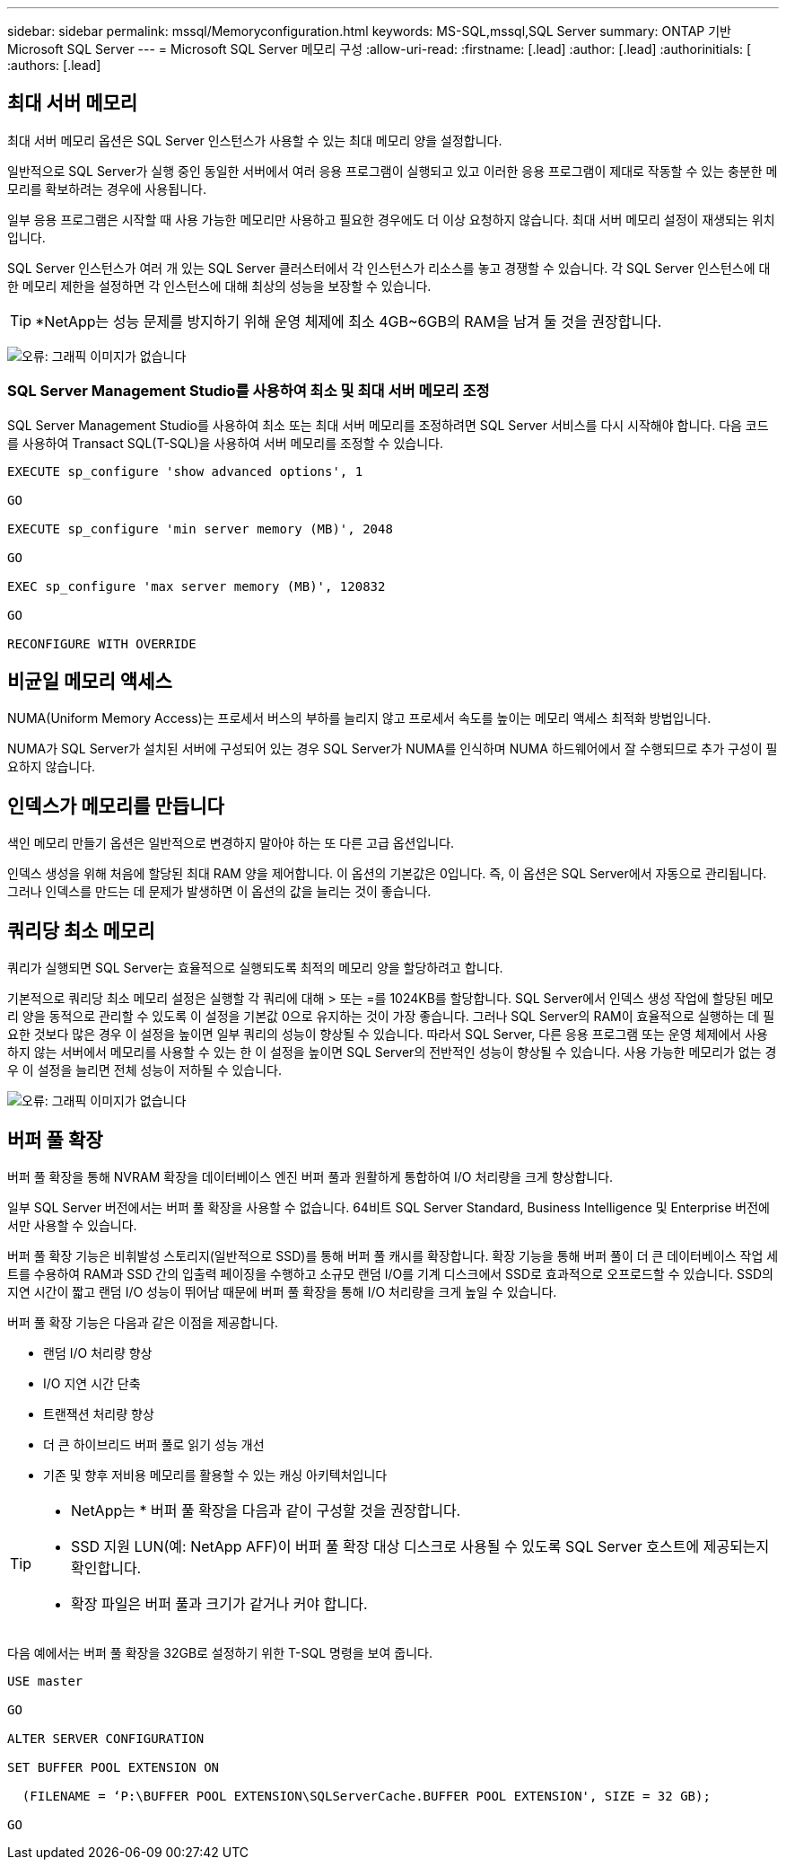 ---
sidebar: sidebar 
permalink: mssql/Memoryconfiguration.html 
keywords: MS-SQL,mssql,SQL Server 
summary: ONTAP 기반 Microsoft SQL Server 
---
= Microsoft SQL Server 메모리 구성
:allow-uri-read: 
:firstname: [.lead]
:author: [.lead]
:authorinitials: [
:authors: [.lead]




== 최대 서버 메모리

최대 서버 메모리 옵션은 SQL Server 인스턴스가 사용할 수 있는 최대 메모리 양을 설정합니다.

일반적으로 SQL Server가 실행 중인 동일한 서버에서 여러 응용 프로그램이 실행되고 있고 이러한 응용 프로그램이 제대로 작동할 수 있는 충분한 메모리를 확보하려는 경우에 사용됩니다.

일부 응용 프로그램은 시작할 때 사용 가능한 메모리만 사용하고 필요한 경우에도 더 이상 요청하지 않습니다. 최대 서버 메모리 설정이 재생되는 위치입니다.

SQL Server 인스턴스가 여러 개 있는 SQL Server 클러스터에서 각 인스턴스가 리소스를 놓고 경쟁할 수 있습니다. 각 SQL Server 인스턴스에 대한 메모리 제한을 설정하면 각 인스턴스에 대해 최상의 성능을 보장할 수 있습니다.


TIP: *NetApp는 성능 문제를 방지하기 위해 운영 체제에 최소 4GB~6GB의 RAM을 남겨 둘 것을 권장합니다.

image:./media/max-server-memory.png["오류: 그래픽 이미지가 없습니다"]



=== SQL Server Management Studio를 사용하여 최소 및 최대 서버 메모리 조정

SQL Server Management Studio를 사용하여 최소 또는 최대 서버 메모리를 조정하려면 SQL Server 서비스를 다시 시작해야 합니다. 다음 코드를 사용하여 Transact SQL(T-SQL)을 사용하여 서버 메모리를 조정할 수 있습니다.

....
EXECUTE sp_configure 'show advanced options', 1

GO

EXECUTE sp_configure 'min server memory (MB)', 2048

GO

EXEC sp_configure 'max server memory (MB)', 120832

GO

RECONFIGURE WITH OVERRIDE
....


== 비균일 메모리 액세스

NUMA(Uniform Memory Access)는 프로세서 버스의 부하를 늘리지 않고 프로세서 속도를 높이는 메모리 액세스 최적화 방법입니다.

NUMA가 SQL Server가 설치된 서버에 구성되어 있는 경우 SQL Server가 NUMA를 인식하며 NUMA 하드웨어에서 잘 수행되므로 추가 구성이 필요하지 않습니다.



== 인덱스가 메모리를 만듭니다

색인 메모리 만들기 옵션은 일반적으로 변경하지 말아야 하는 또 다른 고급 옵션입니다.

인덱스 생성을 위해 처음에 할당된 최대 RAM 양을 제어합니다. 이 옵션의 기본값은 0입니다. 즉, 이 옵션은 SQL Server에서 자동으로 관리됩니다. 그러나 인덱스를 만드는 데 문제가 발생하면 이 옵션의 값을 늘리는 것이 좋습니다.



== 쿼리당 최소 메모리

쿼리가 실행되면 SQL Server는 효율적으로 실행되도록 최적의 메모리 양을 할당하려고 합니다.

기본적으로 쿼리당 최소 메모리 설정은 실행할 각 쿼리에 대해 > 또는 =를 1024KB를 할당합니다. SQL Server에서 인덱스 생성 작업에 할당된 메모리 양을 동적으로 관리할 수 있도록 이 설정을 기본값 0으로 유지하는 것이 가장 좋습니다. 그러나 SQL Server의 RAM이 효율적으로 실행하는 데 필요한 것보다 많은 경우 이 설정을 높이면 일부 쿼리의 성능이 향상될 수 있습니다. 따라서 SQL Server, 다른 응용 프로그램 또는 운영 체제에서 사용하지 않는 서버에서 메모리를 사용할 수 있는 한 이 설정을 높이면 SQL Server의 전반적인 성능이 향상될 수 있습니다. 사용 가능한 메모리가 없는 경우 이 설정을 늘리면 전체 성능이 저하될 수 있습니다.

image:./media/min-memory-per-query.png["오류: 그래픽 이미지가 없습니다"]



== 버퍼 풀 확장

버퍼 풀 확장을 통해 NVRAM 확장을 데이터베이스 엔진 버퍼 풀과 원활하게 통합하여 I/O 처리량을 크게 향상합니다.

일부 SQL Server 버전에서는 버퍼 풀 확장을 사용할 수 없습니다. 64비트 SQL Server Standard, Business Intelligence 및 Enterprise 버전에서만 사용할 수 있습니다.

버퍼 풀 확장 기능은 비휘발성 스토리지(일반적으로 SSD)를 통해 버퍼 풀 캐시를 확장합니다. 확장 기능을 통해 버퍼 풀이 더 큰 데이터베이스 작업 세트를 수용하여 RAM과 SSD 간의 입출력 페이징을 수행하고 소규모 랜덤 I/O를 기계 디스크에서 SSD로 효과적으로 오프로드할 수 있습니다. SSD의 지연 시간이 짧고 랜덤 I/O 성능이 뛰어남 때문에 버퍼 풀 확장을 통해 I/O 처리량을 크게 높일 수 있습니다.

버퍼 풀 확장 기능은 다음과 같은 이점을 제공합니다.

* 랜덤 I/O 처리량 향상
* I/O 지연 시간 단축
* 트랜잭션 처리량 향상
* 더 큰 하이브리드 버퍼 풀로 읽기 성능 개선
* 기존 및 향후 저비용 메모리를 활용할 수 있는 캐싱 아키텍처입니다


[TIP]
====
* NetApp는 * 버퍼 풀 확장을 다음과 같이 구성할 것을 권장합니다.

* SSD 지원 LUN(예: NetApp AFF)이 버퍼 풀 확장 대상 디스크로 사용될 수 있도록 SQL Server 호스트에 제공되는지 확인합니다.
* 확장 파일은 버퍼 풀과 크기가 같거나 커야 합니다.


====
다음 예에서는 버퍼 풀 확장을 32GB로 설정하기 위한 T-SQL 명령을 보여 줍니다.

....
USE master

GO

ALTER SERVER CONFIGURATION

SET BUFFER POOL EXTENSION ON

  (FILENAME = ‘P:\BUFFER POOL EXTENSION\SQLServerCache.BUFFER POOL EXTENSION', SIZE = 32 GB);

GO
....